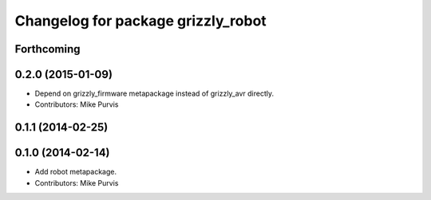 ^^^^^^^^^^^^^^^^^^^^^^^^^^^^^^^^^^^
Changelog for package grizzly_robot
^^^^^^^^^^^^^^^^^^^^^^^^^^^^^^^^^^^

Forthcoming
-----------

0.2.0 (2015-01-09)
------------------
* Depend on grizzly_firmware metapackage instead of grizzly_avr directly.
* Contributors: Mike Purvis

0.1.1 (2014-02-25)
------------------

0.1.0 (2014-02-14)
------------------
* Add robot metapackage.
* Contributors: Mike Purvis
